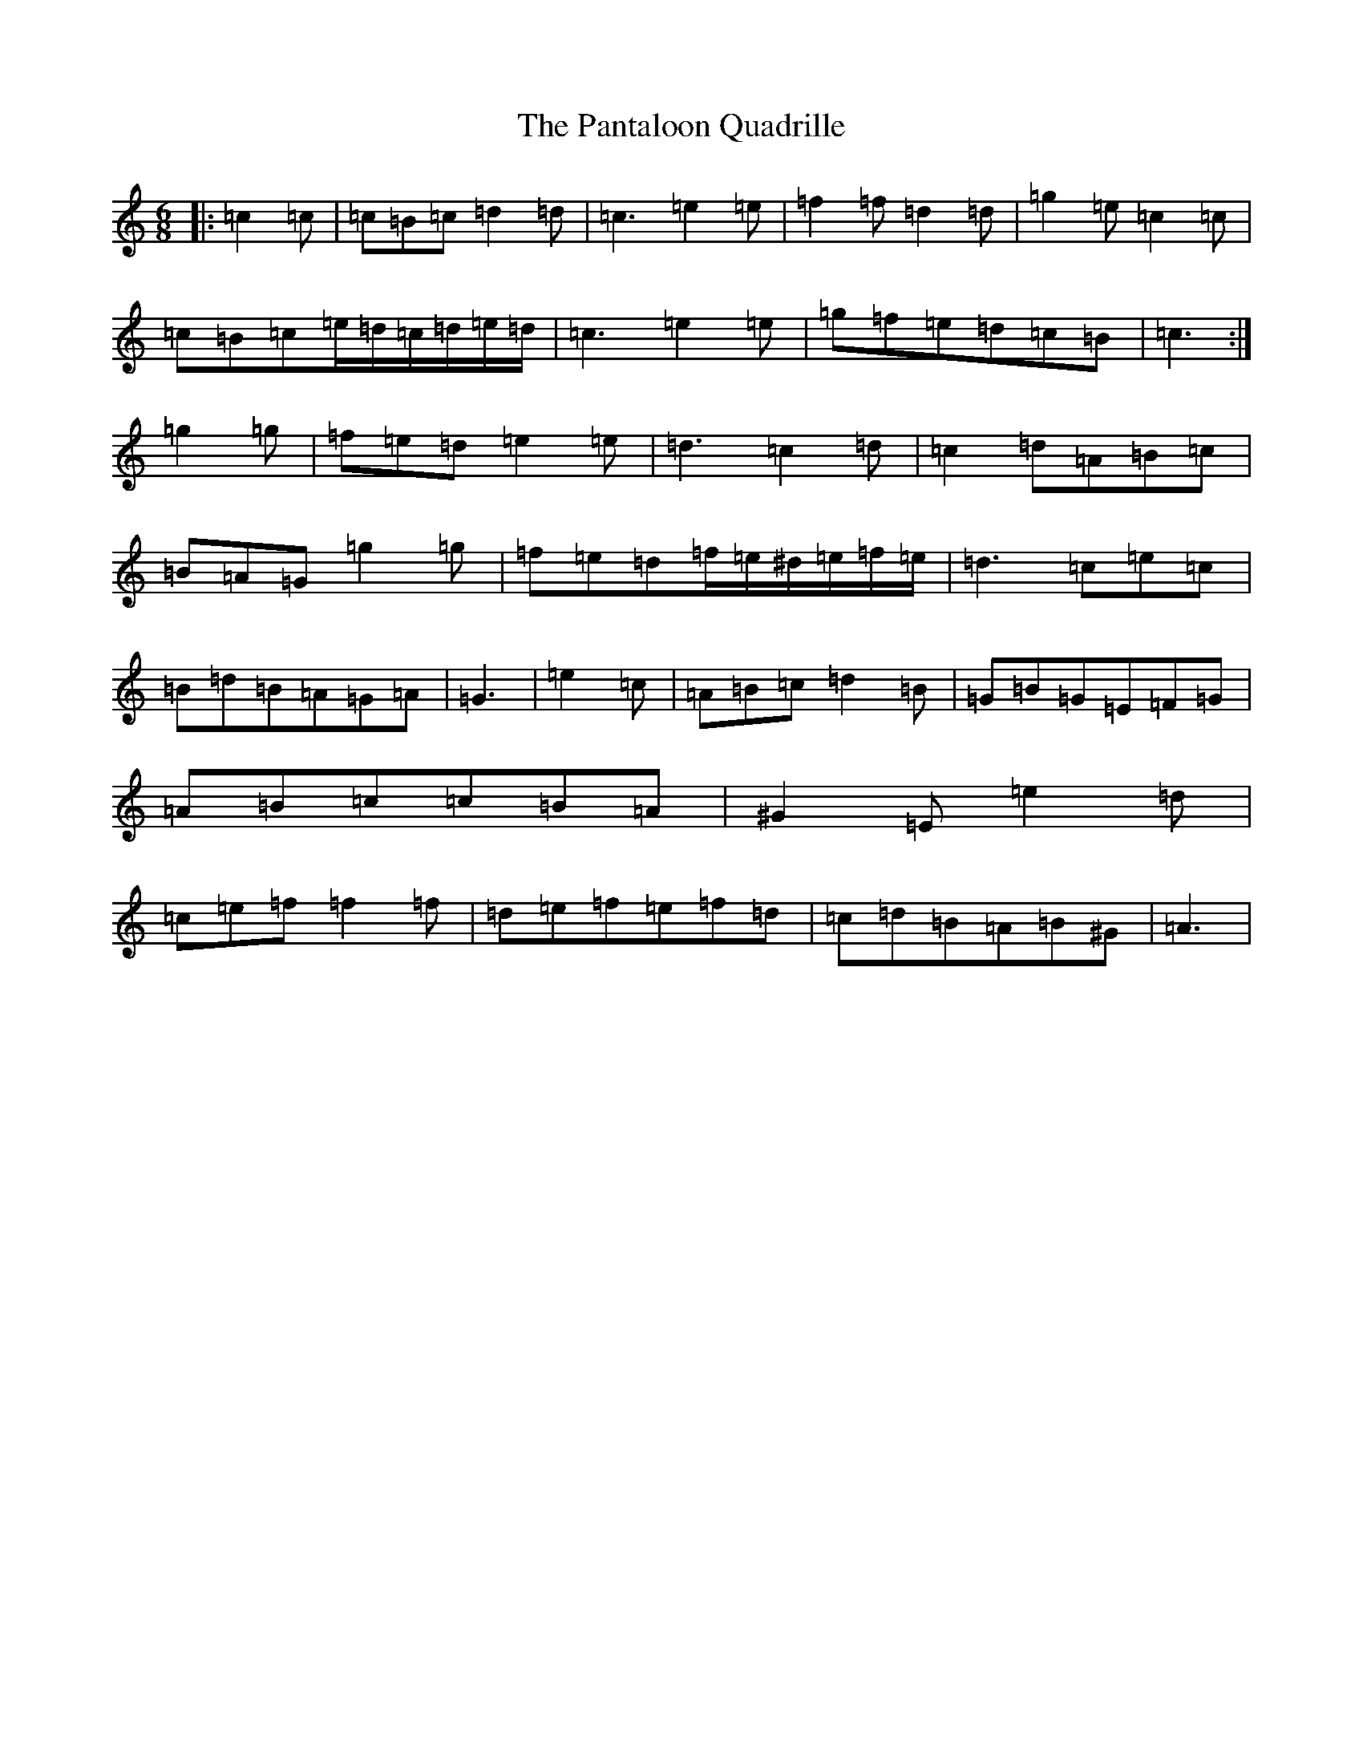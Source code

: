 X: 16657
T: Pantaloon Quadrille, The
S: https://thesession.org/tunes/13588#setting24083
R: jig
M:6/8
L:1/8
K: C Major
|:=c2=c|=c=B=c=d2=d|=c3=e2=e|=f2=f=d2=d|=g2=e=c2=c|=c=B=c=e/2=d/2=c/2=d/2=e/2=d/2|=c3=e2=e|=g=f=e=d=c=B|=c3:|=g2=g|=f=e=d=e2=e|=d3=c2=d|=c2=d=A=B=c|=B=A=G=g2=g|=f=e=d=f/2=e/2^d/2=e/2=f/2=e/2|=d3=c=e=c|=B=d=B=A=G=A|=G3|=e2=c|=A=B=c=d2=B|=G=B=G=E=F=G|=A=B=c=c=B=A|^G2=E=e2=d|=c=e=f=f2=f|=d=e=f=e=f=d|=c=d=B=A=B^G|=A3|